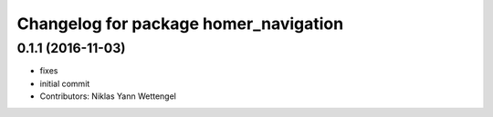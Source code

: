 ^^^^^^^^^^^^^^^^^^^^^^^^^^^^^^^^^^^^^^
Changelog for package homer_navigation
^^^^^^^^^^^^^^^^^^^^^^^^^^^^^^^^^^^^^^

0.1.1 (2016-11-03)
------------------
* fixes
* initial commit
* Contributors: Niklas Yann Wettengel

